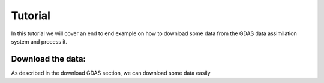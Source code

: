 .. _tutorial:

Tutorial
========

In this tutorial we will cover an end to end example on how to download some data from the GDAS data assimilation system and process it.

Download the data:
------------------

As described in the download GDAS section, we can download some data easily